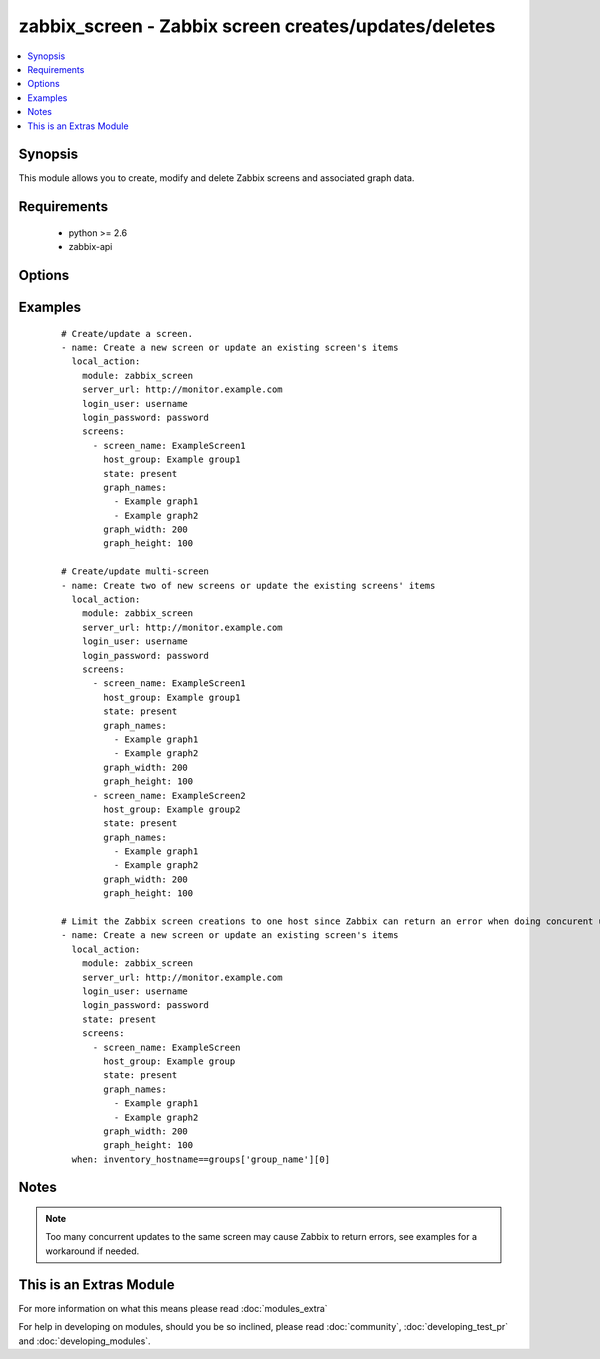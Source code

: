 .. _zabbix_screen:


zabbix_screen - Zabbix screen creates/updates/deletes
+++++++++++++++++++++++++++++++++++++++++++++++++++++

.. versionadded:: 2.0


.. contents::
   :local:
   :depth: 1


Synopsis
--------

This module allows you to create, modify and delete Zabbix screens and associated graph data.


Requirements
------------

  * python >= 2.6
  * zabbix-api


Options
-------

.. raw:: html

    <table border=1 cellpadding=4>
    <tr>
    <th class="head">parameter</th>
    <th class="head">required</th>
    <th class="head">default</th>
    <th class="head">choices</th>
    <th class="head">comments</th>
    </tr>
            <tr>
    <td>login_password<br/><div style="font-size: small;"></div></td>
    <td>yes</td>
    <td></td>
        <td><ul></ul></td>
        <td><div>Zabbix user password.</div></td></tr>
            <tr>
    <td>login_user<br/><div style="font-size: small;"></div></td>
    <td>yes</td>
    <td></td>
        <td><ul></ul></td>
        <td><div>Zabbix user name.</div></td></tr>
            <tr>
    <td>screens<br/><div style="font-size: small;"></div></td>
    <td>yes</td>
    <td></td>
        <td><ul></ul></td>
        <td><div>List of screens to be created/updated/deleted(see example).</div><div>If the screen(s) already been added, the screen(s) name won't be updated.</div><div>When creating or updating screen(s), <code>screen_name</code>, <code>host_group</code> are required.</div><div>When deleting screen(s), the <code>screen_name</code> is required.</div><div>The available states are: <code>present</code> (default) and <code>absent</code>. If the screen(s) already exists, and the state is not <code>absent</code>, the screen(s) will just be updated as needed.</div></td></tr>
            <tr>
    <td>server_url<br/><div style="font-size: small;"></div></td>
    <td>yes</td>
    <td></td>
        <td><ul></ul></td>
        <td><div>Url of Zabbix server, with protocol (http or https).</div></br>
        <div style="font-size: small;">aliases: url<div></td></tr>
            <tr>
    <td>timeout<br/><div style="font-size: small;"></div></td>
    <td>no</td>
    <td>10</td>
        <td><ul></ul></td>
        <td><div>The timeout of API request (seconds).</div></td></tr>
        </table>
    </br>



Examples
--------

 ::

    # Create/update a screen.
    - name: Create a new screen or update an existing screen's items
      local_action:
        module: zabbix_screen
        server_url: http://monitor.example.com
        login_user: username
        login_password: password
        screens:
          - screen_name: ExampleScreen1
            host_group: Example group1
            state: present
            graph_names:
              - Example graph1
              - Example graph2
            graph_width: 200
            graph_height: 100
    
    # Create/update multi-screen
    - name: Create two of new screens or update the existing screens' items
      local_action:
        module: zabbix_screen
        server_url: http://monitor.example.com
        login_user: username
        login_password: password
        screens:
          - screen_name: ExampleScreen1
            host_group: Example group1
            state: present
            graph_names:
              - Example graph1
              - Example graph2
            graph_width: 200
            graph_height: 100
          - screen_name: ExampleScreen2
            host_group: Example group2
            state: present
            graph_names:
              - Example graph1
              - Example graph2
            graph_width: 200
            graph_height: 100
    
    # Limit the Zabbix screen creations to one host since Zabbix can return an error when doing concurent updates
    - name: Create a new screen or update an existing screen's items
      local_action:
        module: zabbix_screen
        server_url: http://monitor.example.com
        login_user: username
        login_password: password
        state: present
        screens:
          - screen_name: ExampleScreen
            host_group: Example group
            state: present
            graph_names:
              - Example graph1
              - Example graph2
            graph_width: 200
            graph_height: 100
      when: inventory_hostname==groups['group_name'][0]


Notes
-----

.. note:: Too many concurrent updates to the same screen may cause Zabbix to return errors, see examples for a workaround if needed.


    
This is an Extras Module
------------------------

For more information on what this means please read :doc:`modules_extra`

    
For help in developing on modules, should you be so inclined, please read :doc:`community`, :doc:`developing_test_pr` and :doc:`developing_modules`.

